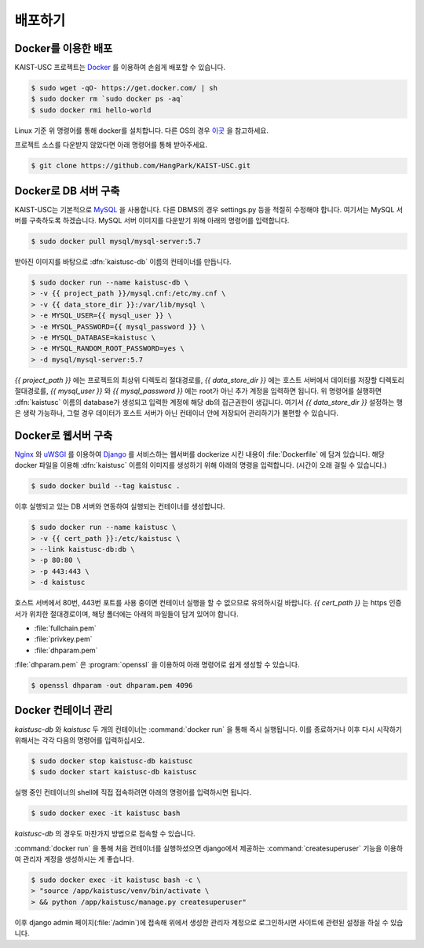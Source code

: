 배포하기
===============================================

Docker를 이용한 배포
--------------------

KAIST-USC 프로젝트는 Docker_ 를 이용하여 손쉽게 배포할 수 있습니다.

.. code-block:: bash

    $ sudo wget -qO- https://get.docker.com/ | sh
    $ sudo docker rm `sudo docker ps -aq`
    $ sudo docker rmi hello-world

Linux 기준 위 명령어를 통해 docker를 설치합니다. 다른 OS의 경우 이곳__ 을 참고하세요.

프로젝트 소스를 다운받지 않았다면 아래 명령어를 통해 받아주세요.

.. code-block:: bash

    $ git clone https://github.com/HangPark/KAIST-USC.git

Docker로 DB 서버 구축
---------------------

KAIST-USC는 기본적으로 MySQL_ 을 사용합니다. 다른 DBMS의 경우 settings.py 등을 적절히 수정해야 합니다. 여기서는 MySQL 서버를 구축하도록 하겠습니다. MySQL 서버 이미지를 다운받기 위해 아래의 명령어를 입력합니다.

.. code-block:: bash

    $ sudo docker pull mysql/mysql-server:5.7

받아진 이미지를 바탕으로 :dfn:`kaistusc-db` 이름의 컨테이너를 만듭니다.

.. code-block:: bash

    $ sudo docker run --name kaistusc-db \
    > -v {{ project_path }}/mysql.cnf:/etc/my.cnf \
    > -v {{ data_store_dir }}:/var/lib/mysql \
    > -e MYSQL_USER={{ mysql_user }} \
    > -e MYSQL_PASSWORD={{ mysql_password }} \
    > -e MYSQL_DATABASE=kaistusc \
    > -e MYSQL_RANDOM_ROOT_PASSWORD=yes \
    > -d mysql/mysql-server:5.7

`{{ project_path }}` 에는 프로젝트의 최상위 디렉토리 절대경로를, `{{ data_store_dir }}` 에는 호스트 서버에서 데이터를 저장할 디렉토리 절대경로를, `{{ mysql_user }}` 와 `{{ mysql_password }}` 에는 root가 아닌 추가 계정을 입력하면 됩니다. 위 명령어를 실행하면 :dfn:`kaistusc` 이름의 database가 생성되고 입력한 계정에 해당 db의 접근권한이 생깁니다. 여기서 `{{ data_store_dir }}` 설정하는 행은 생략 가능하나, 그럴 경우 데이터가 호스트 서버가 아닌 컨테이너 안에 저장되어 관리하기가 불편할 수 있습니다.

Docker로 웹서버 구축
--------------------

Nginx_ 와 uWSGI_ 를 이용하여 Django_ 를 서비스하는 웹서버를 dockerize 시킨 내용이 :file:`Dockerfile` 에 담겨 있습니다. 해당 docker 파일을 이용해 :dfn:`kaistusc` 이름의 이미지를 생성하기 위해 아래의 명령을 입력합니다. (시간이 오래 걸릴 수 있습니다.)

.. code-block:: bash

    $ sudo docker build --tag kaistusc .

이후 실행되고 있는 DB 서버와 연동하여 실행되는 컨테이너를 생성합니다.

.. code-block:: bash

    $ sudo docker run --name kaistusc \
    > -v {{ cert_path }}:/etc/kaistusc \
    > --link kaistusc-db:db \
    > -p 80:80 \
    > -p 443:443 \
    > -d kaistusc

호스트 서버에서 80번, 443번 포트를 사용 중이면 컨테이너 실행을 할 수 없으므로 유의하시길 바랍니다. `{{ cert_path }}` 는 https 인증서가 위치한 절대경로이며, 해당 폴더에는 아래의 파일들이 담겨 있어야 합니다.

* :file:`fullchain.pem`
* :file:`privkey.pem`
* :file:`dhparam.pem`

:file:`dhparam.pem` 은 :program:`openssl` 을 이용하여 아래 명령어로 쉽게 생성할 수 있습니다.

.. code-block:: bash

    $ openssl dhparam -out dhparam.pem 4096

Docker 컨테이너 관리
--------------------

`kaistusc-db` 와 `kaistusc` 두 개의 컨테이너는 :command:`docker run` 을 통해 즉시 실행됩니다. 이를 종료하거나 이후 다시 시작하기 위해서는 각각 다음의 명령어를 입력하십시오.

.. code-block:: bash

    $ sudo docker stop kaistusc-db kaistusc
    $ sudo docker start kaistusc-db kaistusc

실행 중인 컨테이너의 shell에 직접 접속하려면 아래의 명령어를 입력하시면 됩니다.

.. code-block:: bash

    $ sudo docker exec -it kaistusc bash

`kaistusc-db` 의 경우도 마찬가지 방법으로 접속할 수 있습니다.

:command:`docker run` 을 통해 처음 컨테이너를 실행하셨으면 django에서 제공하는 :command:`createsuperuser` 기능을 이용하여 관리자 계정을 생성하시는 게 좋습니다.

.. code-block:: bash

    $ sudo docker exec -it kaistusc bash -c \
    > "source /app/kaistusc/venv/bin/activate \
    > && python /app/kaistusc/manage.py createsuperuser"

이후 django admin 페이지(:file:`/admin`)에 접속해 위에서 생성한 관리자 계정으로 로그인하시면 사이트에 관련된 설정을 하실 수 있습니다.

.. _Docker: https://www.docker.com/
.. __: https://pyrasis.com/book/DockerForTheReallyImpatient/Chapter02/
.. _MySQL: https://www.mysql.com/
.. _Nginx: https://www.nginx.com/resources/wiki/
.. _uWSGI: https://uwsgi-docs.readthedocs.io/en/latest/
.. _Django: https://djangoproject.com/

